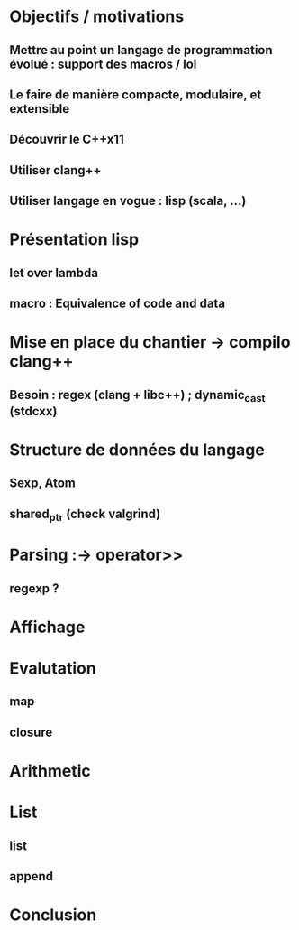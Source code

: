 * Objectifs / motivations
** Mettre au point un langage de programmation évolué : support des macros / lol 
** Le faire de manière compacte, modulaire, et extensible
** Découvrir le C++x11
** Utiliser clang++
** Utiliser langage en vogue : lisp (scala, ...)
* Présentation lisp
** let over lambda
** macro : Equivalence of code and data
* Mise en place du chantier -> compilo clang++
** Besoin : regex (clang + libc++) ; dynamic_cast (stdcxx)
* Structure de données du langage
** Sexp, Atom
** shared_ptr (check valgrind)
* Parsing :-> operator>>
** regexp ?
* Affichage
* Evalutation
** map
** closure
* Arithmetic
* List
** list
** append
* Conclusion
